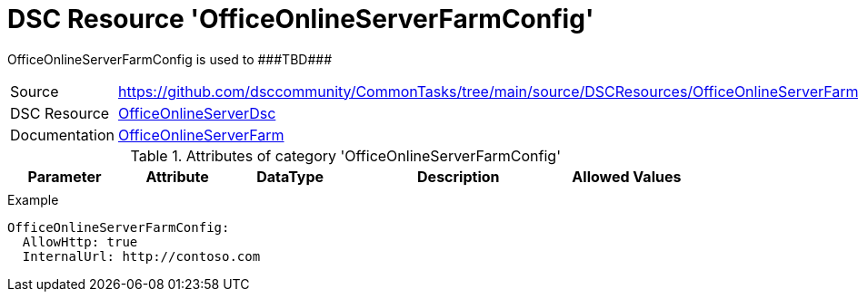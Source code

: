 // CommonTasks YAML Reference: OfficeOnlineServerFarmConfig
// ========================================================

:YmlCategory: OfficeOnlineServerFarmConfig

:abstract: {YmlCategory} is used to ###TBD###

[#dscyml_officeonlineserverfarmconfig]
= DSC Resource '{YmlCategory}'

[[dscyml_officeonlineserverfarmconfig_abstract, {abstract}]]
{abstract}


[cols="1,3a" options="autowidth" caption=]
|===
| Source         | https://github.com/dsccommunity/CommonTasks/tree/main/source/DSCResources/OfficeOnlineServerFarmConfig
| DSC Resource   | https://github.com/dsccommunity/OfficeOnlineServerDsc[OfficeOnlineServerDsc]
| Documentation  | https://github.com/dsccommunity/OfficeOnlineServerDsc/wiki/OfficeOnlineServerFarm[OfficeOnlineServerFarm]
|===


.Attributes of category '{YmlCategory}'
[cols="1,1,1,2a,1a" options="header"]
|===
| Parameter
| Attribute
| DataType
| Description
| Allowed Values

|
|
|
|
|

|===


.Example
[source, yaml]
----
OfficeOnlineServerFarmConfig:
  AllowHttp: true
  InternalUrl: http://contoso.com
----
